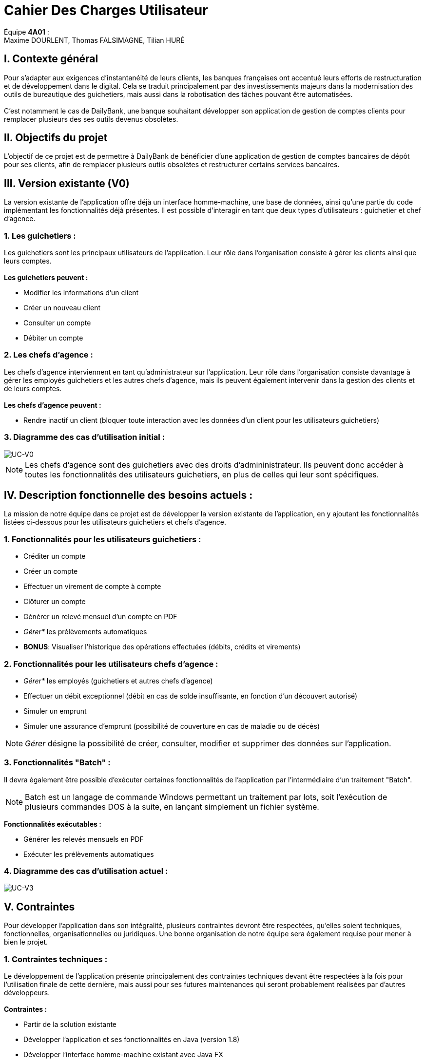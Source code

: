 = Cahier Des Charges Utilisateur

ifdef::env-github[]
:tip-caption: :bulb:
:note-caption: :information_source:
:important-caption: :heavy_exclamation_mark:
:caution-caption: :fire:
:warning-caption: :warning:
:experimental:
:toc:
endif::[]


Équipe *4A01* : +
Maxime DOURLENT, Thomas FALSIMAGNE, Tilian HURÉ



== I. Contexte général

[.text-justify]
Pour s’adapter aux exigences d’instantanéité de leurs clients, les banques françaises ont accentué leurs efforts de restructuration et de développement dans le digital. Cela se traduit principalement par des investissements majeurs dans la modernisation des outils de bureautique des guichetiers, mais aussi dans la robotisation des tâches pouvant être automatisées. +
 +
C'est notamment le cas de DailyBank, une banque souhaitant développer son application de gestion de comptes clients pour remplacer plusieurs des ses outils devenus obsolètes.



== II. Objectifs du projet

[.text-justify]
L'objectif de ce projet est de permettre à DailyBank de bénéficier d'une application de gestion de comptes bancaires de dépôt pour ses clients, afin de remplacer plusieurs outils obsolètes et restructurer certains services bancaires.



== III. Version existante (V0)

[.text-justify]
La version existante de l'application offre déjà un interface homme-machine, une base de données, ainsi qu'une partie du code implémentant les fonctionnalités déjà présentes. Il est possible d'interagir en tant que deux types d'utilisateurs : guichetier et chef d'agence.


=== 1. Les guichetiers :

[.text-justify]
Les guichetiers sont les principaux utilisateurs de l'application. Leur rôle dans l'organisation consiste à gérer les clients ainsi que leurs comptes. +
 +
*Les guichetiers peuvent :*

* Modifier les informations d'un client
* Créer un nouveau client
* Consulter un compte
* Débiter un compte


=== 2. Les chefs d'agence :

[.text-justify]
Les chefs d'agence interviennent en tant qu'administrateur sur l'application. Leur rôle dans l'organisation consiste davantage à gérer les employés guichetiers et les autres chefs d'agence, mais ils peuvent également intervenir dans la gestion des clients et de leurs comptes. +
 +
*Les chefs d'agence peuvent :*

* Rendre inactif un client [silver]#(bloquer toute interaction avec les données d'un client pour les utilisateurs guichetiers)#


=== 3. Diagramme des cas d'utilisation initial :
image::images/uc0.svg[UC-V0]

[NOTE]
====
[.text-justify]
Les chefs d'agence sont des guichetiers avec des droits d'admininistrateur. Ils peuvent donc accéder à toutes les fonctionnalités des utilisateurs guichetiers, en plus de celles qui leur sont spécifiques.
====



== IV. Description fonctionnelle des besoins actuels :

[.text-justify]
La mission de notre équipe dans ce projet est de développer la version existante de l'application, en y ajoutant les fonctionnalités listées ci-dessous pour les utilisateurs guichetiers et chefs d'agence.


=== 1. Fonctionnalités pour les utilisateurs guichetiers :
* Créditer un compte
* Créer un compte
* Effectuer un virement de compte à compte
* Clôturer un compte
* Générer un relevé mensuel d’un compte en PDF
* _Gérer*_ les prélèvements automatiques
* *BONUS*: Visualiser l'historique des opérations effectuées [silver]#(débits, crédits et virements)#


=== 2. Fonctionnalités pour les utilisateurs chefs d'agence :
* _Gérer*_ les employés [silver]#(guichetiers et autres chefs d’agence)#
* Effectuer un débit exceptionnel [silver]#(débit en cas de solde insuffisante, en fonction d'un découvert autorisé)#
* Simuler un emprunt
* Simuler une assurance d’emprunt [silver]#(possibilité de couverture en cas de maladie ou de décès)#

[NOTE]
====
[.text-justify]
_Gérer_ désigne la possibilité de créer, consulter, modifier et supprimer des données sur l'application.
====


=== 3. Fonctionnalités "Batch" :

[.text-justify]
Il devra également être possible d'exécuter certaines fonctionnalités de l'application par l'intermédiaire d'un traitement "Batch".

[NOTE]
====
[.text-justify]
Batch est un langage de commande Windows permettant un traitement par lots, soit l'exécution de plusieurs commandes DOS à la suite, en lançant simplement un fichier système.
====

*Fonctionnalités exécutables :*

* Générer les relevés mensuels en PDF
* Exécuter les prélèvements automatiques


=== 4. Diagramme des cas d'utilisation actuel :
image::images/uc3.svg[UC-V3]



== V. Contraintes
[.text-justify]
Pour développer l'application dans son intégralité, plusieurs contraintes devront être respectées, qu'elles soient techniques, fonctionnelles, organisationnelles ou juridiques. Une bonne organisation de notre équipe sera également requise pour mener à bien le projet.


=== 1. Contraintes techniques :

[.text-justify]
Le développement de l'application présente principalement des contraintes techniques devant être respectées à la fois pour l'utilisation finale de cette dernière, mais aussi pour ses futures maintenances qui seront probablement réalisées par d'autres développeurs. +
 +
*Contraintes :*

* Partir de la solution existante
* Développer l'application et ses fonctionnalités en Java (version 1.8)
* Développer l'interface homme-machine existant avec Java FX
* Utiliser la base de données existante
* Générer un fichier exécutable JAR fonctionnel


=== 2. Contraintes fonctionnelles :

[.text-justify]
Pour que l'application soit fonctionnelle et éviter au maximum les risques d'erreurs ou de mal-fonctionnement, certaines fonctionnalités devront respecter des contraintes particulières. +
 +
*Contraintes :*

* Certaines informations seront obligatoires pour la création d'un nouveau client comme un nom et un éventuel numéro (identifiant unique)
* Certaines informations seront obligatoires pour la création d'un nouveau compte comme un numéro (identifiant unique)
* Un débit ne peut pas être d'un montant négatif et ne peut pas dépasser le solde du compte source sauf dans le cas d'un débit exceptionnel
* Un crédit ne peut pas être d'un montant négatif
* Un virement ne peut pas être d'un montant négatif et et ne peut pas dépasser le solde du compte source sauf dans le cas d'un débit exceptionnel
* Un prélèvement automatique ne peut pas être d'un montant négatif et ne peut dépasser le solde du compte source sauf dans le cas d'un débit exceptionnel
* Un débit exceptionnel ne peut pas être d'un montant négatif et ne doit pas enfreindre le découvert autorisé sur le compte source


=== 3. Contraintes juridiques :

[.text-justify]
La banque DailyBank doit veiller à ne pas enfreindre la loi avec son application. +
Il est pensable que cette dernière, comme toutes les applications liées à la gestion de données personnelles,
soit soumise à une certaine législation, notamment en ce qui concerne la confidentialité et la gestion des informations relatives aux clients et à leurs comptes. Nous pouvons notamment citer le RGPD (Règlement Général sur la Protection des Données) qui est un enjeu fondamental pour tout le secteur bancaire, étant aujourd'hui la principale loi régissant la protection des données en Europe. Ce règlement est essentiel pour la pérennité des acteurs de ce secteur, comme DailyBank, mais également pour l'image et la relation de confiance qu'ils entretiennent avec leurs clients. +
Cependant, notre projet se déroulant dans un périmètre scolaire, la majorité de ces contraintes ne pourront probablement pas être appliquées.


=== 4. Contraintes organisationnelles :

[.text-justify]
Pour mener à bien ce projet, notre équipe devra respecter les échéances et avoir une organisation rigoureuse. Pour cela, il faudra utiliser des outils adaptés et fournir tous les fichiers et documents nécessaires à l’utilisation finale de l’application et à son développement dans le futur. +
 +
*Contraintes :*

* Échéances : fin de la semaine du 06/06 au 12/06 2022
* Outils collaboratifs :
** GitHub [silver]#(planification des tâches et dépôt de tous les fichiers et documents élaborés)#
** Discord [silver]#(communication et travail en distanciel)#
* Outils de développement :
** Eclipse [silver]#(IDE)# avec l'environnement Java 8 et les modules Java FX et Visual SNI
** SQL-Developper et DBeaver [silver]#(SGBDR)#
** SceneBuilder [silver]#(structuration d'IHM)#
** Atom et Asciidoc [silver]#(documents complémentaires)#
** Visual Paradigm Online [silver]#(diagrammes des cas d'utilisation)#
** Project Libre [silver]#(diagramme de Gantt)#
* Livrables attendus :
** Diagramme de Gantt [silver]#(planification et répartition des tâches)#
** Cahier des charges [silver]#(modalités du projet)#
** Fichier exécutable de l'application au format JAR
** Code source de l'application
** Documentation technique [silver]#(ré-utilisation externe à notre équipe du code source)#
** Documentation utilisateur [silver]#(description de l'installation et du fonctionnement de l'application pour ses utilisateurs)#
** Cahier de tests [silver]#(démonstration du bon fonctionnement de l'application)#
